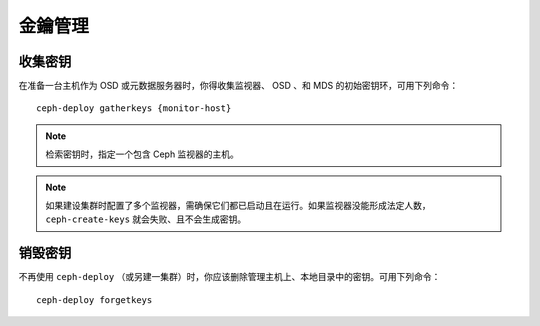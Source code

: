 ==========
 金鑰管理
==========


收集密钥
========

在准备一台主机作为 OSD 或元数据服务器时，你得收集监视器、 OSD 、和 MDS 的初始密钥\
环，可用下列命令： ::

	ceph-deploy gatherkeys {monitor-host}


.. note:: 检索密钥时，指定一个包含 Ceph 监视器的主机。

.. note:: 如果建设集群时配置了多个监视器，需确保它们都已启动且在运行。如果监视器没\
   能形成法定人数， ``ceph-create-keys`` 就会失败、且不会生成密钥。


销毁密钥
========

不再使用 ``ceph-deploy`` （或另建一集群）时，你应该删除管理主机上、本地目录中的密\
钥。可用下列命令： ::

	ceph-deploy forgetkeys

